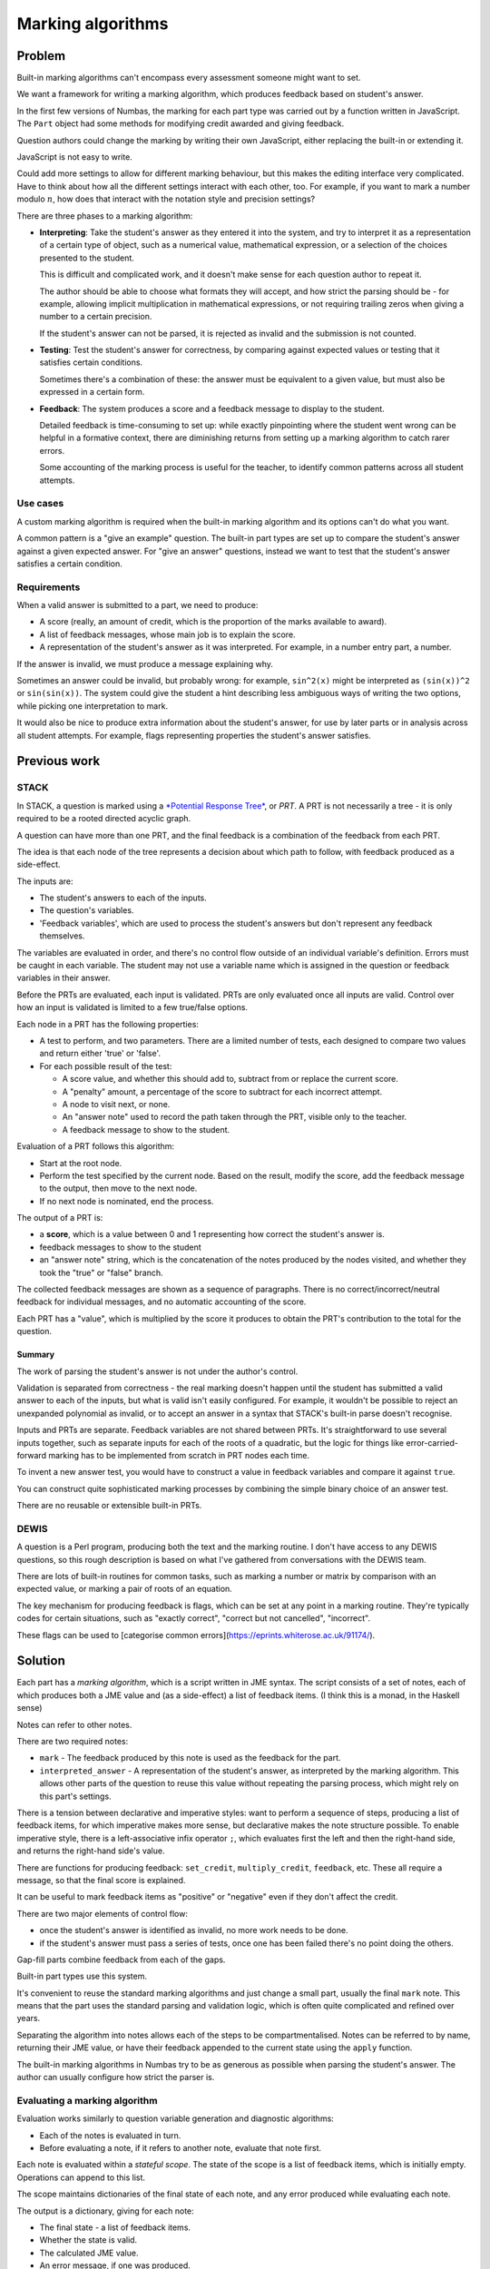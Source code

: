 Marking algorithms
==================

.. page_status::
    :kind: draft

Problem
-------

Built-in marking algorithms can't encompass every assessment someone might want to set.

We want a framework for writing a marking algorithm, which produces feedback based on student's answer.

In the first few versions of Numbas, the marking for each part type was carried out by a function written in JavaScript.
The ``Part`` object had some methods for modifying credit awarded and giving feedback.

Question authors could change the marking by writing their own JavaScript, either replacing the built-in or extending it.

JavaScript is not easy to write.

Could add more settings to allow for different marking behaviour, but this makes the editing interface very complicated.
Have to think about how all the different settings interact with each other, too.
For example, if you want to mark a number modulo :math:`n`, how does that interact with the notation style and precision settings?

There are three phases to a marking algorithm:

* **Interpreting**:
  Take the student's answer as they entered it into the system, and try to interpret it as a representation of a certain type of object, such as a numerical value, mathematical expression, or a selection of the choices presented to the student.

  This is difficult and complicated work, and it doesn't make sense for each question author to repeat it.

  The author should be able to choose what formats they will accept, and how strict the parsing should be - for example, allowing implicit multiplication in mathematical expressions, or not requiring trailing zeros when giving a number to a certain precision.

  If the student's answer can not be parsed, it is rejected as invalid and the submission is not counted.

* **Testing**:
  Test the student's answer for correctness, by comparing against expected values or testing that it satisfies certain conditions.

  Sometimes there's a combination of these: the answer must be equivalent to a given value, but must also be expressed in a certain form.

* **Feedback**:
  The system produces a score and a feedback message to display to the student.

  Detailed feedback is time-consuming to set up: while exactly pinpointing where the student went wrong can be helpful in a formative context, there are diminishing returns from setting up a marking algorithm to catch rarer errors.

  Some accounting of the marking process is useful for the teacher, to identify common patterns across all student attempts.

Use cases
*********

A custom marking algorithm is required when the built-in marking algorithm and its options can't do what you want.

A common pattern is a "give an example" question.
The built-in part types are set up to compare the student's answer against a given expected answer.
For "give an answer" questions, instead we want to test that the student's answer satisfies a certain condition.

Requirements
************

When a valid answer is submitted to a part, we need to produce:

* A score (really, an amount of credit, which is the proportion of the marks available to award).
* A list of feedback messages, whose main job is to explain the score.
* A representation of the student's answer as it was interpreted. 
  For example, in a number entry part, a number.

If the answer is invalid, we must produce a message explaining why.

Sometimes an answer could be invalid, but probably wrong: for example, ``sin^2(x)`` might be interpreted as ``(sin(x))^2`` or ``sin(sin(x))``.
The system could give the student a hint describing less ambiguous ways of writing the two options, while picking one interpretation to mark.

It would also be nice to produce extra information about the student's answer, for use by later parts or in analysis across all student attempts.
For example, flags representing properties the student's answer satisfies.

Previous work
-------------

STACK
*****

In STACK, a question is marked using a `*Potential Response Tree* <https://docs.stack-assessment.org/en/Authoring/Potential_response_trees/>`_, or *PRT*.
A PRT is not necessarily a tree - it is only required to be a rooted directed acyclic graph.

A question can have more than one PRT, and the final feedback is a combination of the feedback from each PRT.

The idea is that each node of the tree represents a decision about which path to follow, with feedback produced as a side-effect.

The inputs are:

* The student's answers to each of the inputs.
* The question's variables.
* 'Feedback variables', which are used to process the student's answers but don't represent any feedback themselves.

The variables are evaluated in order, and there's no control flow outside of an individual variable's definition.
Errors must be caught in each variable.
The student may not use a variable name which is assigned in the question or feedback variables in their answer.

Before the PRTs are evaluated, each input is validated.
PRTs are only evaluated once all inputs are valid.
Control over how an input is validated is limited to a few true/false options.

Each node in a PRT has the following properties:

* A test to perform, and two parameters.
  There are a limited number of tests, each designed to compare two values and return either 'true' or 'false'.

* For each possible result of the test:

  * A score value, and whether this should add to, subtract from or replace the current score.
  * A "penalty" amount, a percentage of the score to subtract for each incorrect attempt.
  * A node to visit next, or none.
  * An "answer note" used to record the path taken through the PRT, visible only to the teacher.
  * A feedback message to show to the student.

Evaluation of a PRT follows this algorithm:

* Start at the root node.

* Perform the test specified by the current node.
  Based on the result, modify the score, add the feedback message to the output, then move to the next node.

* If no next node is nominated, end the process.

The output of a PRT is:

* a **score**, which is a value between 0 and 1 representing how correct the student's answer is.
* feedback messages to show to the student
* an "answer note" string, which is the concatenation of the notes produced by the nodes visited, and whether they took the "true" or "false" branch.

The collected feedback messages are shown as a sequence of paragraphs.
There is no correct/incorrect/neutral feedback for individual messages, and no automatic accounting of the score.

Each PRT has a "value", which is multiplied by the score it produces to obtain the PRT's contribution to the total for the question.


Summary
~~~~~~~

The work of parsing the student's answer is not under the author's control.
  
Validation is separated from correctness - the real marking doesn't happen until the student has submitted a valid answer to each of the inputs, but what is valid isn't easily configured.
For example, it wouldn't be possible to reject an unexpanded polynomial as invalid, or to accept an answer in a syntax that STACK's built-in parse doesn't recognise.

Inputs and PRTs are separate.
Feedback variables are not shared between PRTs.
It's straightforward to use several inputs together, such as separate inputs for each of the roots of a quadratic, but the logic for things like error-carried-forward marking has to be implemented from scratch in PRT nodes each time.

To invent a new answer test, you would have to construct a value in feedback variables and compare it against ``true``.

You can construct quite sophisticated marking processes by combining the simple binary choice of an answer test.

There are no reusable or extensible built-in PRTs.

DEWIS
*****

A question is a Perl program, producing both the text and the marking routine.
I don't have access to any DEWIS questions, so this rough description is based on what I've gathered from conversations with the DEWIS team.

There are lots of built-in routines for common tasks, such as marking a number or matrix by comparison with an expected value, or marking a pair of roots of an equation.

The key mechanism for producing feedback is flags, which can be set at any point in a marking routine.
They're typically codes for certain situations, such as "exactly correct", "correct but not cancelled", "incorrect".

These flags can be used to [categorise common errors](https://eprints.whiterose.ac.uk/91174/).

Solution
--------

Each part has a *marking algorithm*, which is a script written in JME syntax.
The script consists of a set of notes, each of which produces both a JME value and (as a side-effect) a list of feedback items.
(I think this is a monad, in the Haskell sense)

Notes can refer to other notes.

There are two required notes:

* ``mark`` - The feedback produced by this note is used as the feedback for the part.
* ``interpreted_answer`` - A representation of the student's answer, as interpreted by the marking algorithm. 
  This allows other parts of the question to reuse this value without repeating the parsing process, which might rely on this part's settings.

There is a tension between declarative and imperative styles: want to perform a sequence of steps, producing a list of feedback items, for which imperative makes more sense, but declarative makes the note structure possible.
To enable imperative style, there is a left-associative infix operator ``;``, which evaluates first the left and then the right-hand side, and returns the right-hand side's value.

There are functions for producing feedback: ``set_credit``, ``multiply_credit``, ``feedback``, etc.
These all require a message, so that the final score is explained.

It can be useful to mark feedback items as "positive" or "negative" even if they don't affect the credit. 

There are two major elements of control flow: 

* once the student's answer is identified as invalid, no more work needs to be done.
* if the student's answer must pass a series of tests, once one has been failed there's no point doing the others.

Gap-fill parts combine feedback from each of the gaps.

Built-in part types use this system.

It's convenient to reuse the standard marking algorithms and just change a small part, usually the final ``mark`` note.
This means that the part uses the standard parsing and validation logic, which is often quite complicated and refined over years.

Separating the algorithm into notes allows each of the steps to be compartmentalised.
Notes can be referred to by name, returning their JME value, or have their feedback appended to the current state using the ``apply`` function.

The built-in marking algorithms in Numbas try to be as generous as possible when parsing the student's answer.
The author can usually configure how strict the parser is.

Evaluating a marking algorithm
******************************

Evaluation works similarly to question variable generation and diagnostic algorithms: 

* Each of the notes is evaluated in turn.
* Before evaluating a note, if it refers to another note, evaluate that note first.

Each note is evaluated within a *stateful scope*. 
The state of the scope is a list of feedback items, which is initially empty.
Operations can append to this list.

The scope maintains dictionaries of the final state of each note, and any error produced while evaluating each note.

The output is a dictionary, giving for each note:

* The final state - a list of feedback items.
* Whether the state is valid.
* The calculated JME value.
* An error message, if one was produced.

If a note produces an error, that does not stop evaluation of the algorithm, so notes that do not apply can be safely ignored without having to explicitly catch the error.

Errors cascade: if a note refers to another note which produced an error, it produces the same error and no attempt is made to evaluate it.

Marking a part
**************

The following is a description of the process of marking a student's answer to a question part.
This ignores the logic around adaptive marking and alternative answers.



The input is:

* the student answer
* the part's settings
* the number of marks available
* lists of the gaps and steps belonging to this part
* the names of all variables defined by the question
* a marking algorithm

The output is a final list of feedback items, as well as for each note the corresponding values, list of feedback items and any error produced.

A feedback item represents an operation on the part's feedback, such as changing the credit or giving the student a message.
Each item has a ``type`` describing what kind of operation the item performs, as well as one or more of the following properties, depending on the type:

* ``credit`` - an amount of credit to set, add, or multiply.
* ``reason`` - an extra note about why the operation is being performed, such as ``'correct'`` or ``'incorrect'`` when the credit is changed, or ``'invalid'`` when the student's answer is determined to be invalid.
* ``message`` - a message to show to the student explaining this item.
* ``concat_items`` - for the **Concatenate** operation, a list of items to add to the state.
* ``invalid`` - for the **End** operation, does this represent a decision that the student's answer is invalid?

The marking script is evaluated, with the other inputs available as variables.

The list of feedback items produced by the ``mark`` note is *finalised* with the following process, producing a final amount of credit, a determination if the student's answer is invalid, and a list of messages to show to the student:

* Initialise::

    valid = true
    end = false
    credit = 0
    output = empty list
    scale = 1
    lifts = empty stack

  The ``lifts`` are a mechanism for dealing with gap-fill parts, where the feedback from each of the gaps is scaled down and concatenated to give the feedback for the parent part.

* For each item in the input list, do the following depending on the item's type:

  * **Set credit**: set ``credit`` to the given amount, and add this item to the output.

  * **Multiply credit**: multiply ``credit`` by the given amount, and add this item to the output.

  * **Add credit**: add the given amount to ``credit``, and add this item to the output.

  * **Subtract credit**: subtract the given amount from ``credit``, and add this item to the output.

  * **End**: end the feedback here - ignore any subsequent items.
    If the item is marked as invalid, then set ``invalid`` to ``false``.
    If there is a lift on the stack, this represents the end of a gap's feedback, so instead skip ahead to the end of that gap's feedback and continue.
    
  * **Concatenate**: 

    * Add a lift to the stack, storing the current values of ``credit`` and ``scale``.
    * Set ``credit = 0`` and ``scale`` to the given value.
    * Insert the given items in the list just after this one, to be analysed next.
    * After those, add an **End lift** item.
    * Add this item to the output.

  * **End lift**: 

    * Take the last lift off the stack.
    * Multiply the current ``credit`` by the current ``scale`` and add to the stored credit, making that the new value of ``credit``.
    * Set ``scale`` to the stored scale.
    * Add this item to the output.

  * **Feedback** and **Warning**: Add this item to the output.

* Return the values of ``valid``, ``credit`` and ``output``.

The mark given to the student is the final ``credit`` multiplied by the marks available for the part.

Finally, the list of items in ``output`` is processed to produce a list of messages to show to the student.
Each message has a corresponding ``reason`` which determines whether it should be displayed as positive, negative or neutral feedback.
If the item changes the credit, the student is told the absolute change in credit, for example '1 mark was taken away'.
**Warning** items attach a message to the answer input field, rather than the list of feedback messages.

Examples
--------

An entire marking algorithm
***************************

As an example, here is the built-in marking algorithm for the number entry part.

We'll work backwards from the two final notes, ``mark`` and ``interpreted_answer``.

The ``interpreted_answer`` note is the simplest.
It first applies the check that the student's answer is valid, defined in ``validNumber`` and if it is, produces a numerical value calculated in the note ``studentNumber``::

    interpreted_answer (The student's answer, to be reused by other parts):
        apply(validNumber);
        studentNumber

In ``studentNumber``, we try to parse the student's answer using the notation styles chosen by the author::

    studentNumber (The student's answer, parsed as a number):
        if(settings["allowFractions"],
            parsedecimal_or_fraction(studentAnswer,settings["notationStyles"])
        ,
            parsedecimal(studentAnswer,settings["notationStyles"])
        )

This note will produce the value ``NaN`` ("not a number") if the student's answer is not in the right format.

The ``validNumber`` note produces feedback for this::

    validNumber (Is the student's answer a valid number?):
        if(isnan(studentNumber),
            warn(translate("part.numberentry.answer invalid"));
            fail(translate("part.numberentry.answer invalid"))
        ,
            true
        )

The ``cleanedStudentAnswer`` note produces a string in the canonical notation style, so that other parts of the algorithm don't need to worry about the notation style the student used::

    cleanedStudentAnswer:
        cleannumber(studentAnswer, settings["notationStyles"])

Now we can carry out the marking process, in the ``mark`` note::

    mark (Mark the student's answer):
        apply(validNumber);
        apply(numberInRange);
        assert(numberInRange,end());
        if(isFraction,
            apply(cancelled)
        ,
            apply(correctPrecision)
        )
     
First of all the ``validNumber`` note is applied, so if the student's answer is invalid then no more feedback is produced.

The student's answer is considered correct if it lies between the minimum and maximum accepted values specified by the author.
This is checked in ``numberInRange``::

    numberInRange (Is the student's number in the allowed range?):
        if(studentNumber>=minvalue and studentNumber<=maxvalue,
            correct()
        ,
            incorrect();
            end()
        )

If the student's answer is not in the required range, then the "your answer is incorrect" feedback is given, and marking stops here.
If the student's answer is in the required range, they are given the "your answer is correct" feedback, which provisionally sets the credit to 1.

Authors quite often get the minimum and maximum value the wrong way round, particularly when they're defined as ``x - tol`` and ``x + tol`` and they forget to account for the case that ``tol`` is negative.
It doesn't help anyone to have an impossible range, so the marking algorithm first computes ``raw_minvalue`` and ``raw_maxvalue``, then ensures the final ``minvalue`` and ``maxvalue`` are the right way round::

    minvalue: min(raw_minvalue,raw_maxvalue)

    maxvalue: max(raw_minvalue,raw_maxvalue)

The author can require that the student gives their answer to a certain precision, specified in terms of decimal places or significant figures.
The minimum and maximum values are rounded to the same precision as the student's answer, so that the author doesn't need to worry about rounding::

    studentPrecision:
        switch(
            settings["precisionType"]="dp", max(settings["precision"],countdp(cleanedStudentAnswer)),
            settings["precisionType"]="sigfig", max(settings["precision"],countsigfigs(cleanedStudentAnswer)),
            0
        )

    raw_minvalue:
        switch(
            settings["precisionType"]="dp", precround(settings["minvalue"],studentPrecision),
            settings["precisionType"]="sigfig", siground(settings["minvalue"],studentPrecision),
            settings["minvalue"]
        )

    raw_maxvalue:
        switch(
            settings["precisionType"]="dp", precround(settings["maxvalue"],studentPrecision),
            settings["precisionType"]="sigfig", siground(settings["maxvalue"],studentPrecision),
            settings["maxvalue"]
        )

The line ``assert(numberInRange,end());`` ends the marking if the student's number is not in the required range.
If it is, then there are penalties that might be applied, based on the precision of the student's answer.

If the student's answer is a fraction, they might be required to cancel it::

    isFraction (Is the student's answer a fraction?):
        "/" in studentAnswer

    numerator (The numerator of the student's answer, or 0 if not a fraction):
        if(isFraction,
            parsenumber(split(studentAnswer,"/")[0],settings["notationStyles"])
        ,
            0
        )

    denominator (The numerator of the student's answer, or 0 if not a fraction):
        if(isFraction,
            parsenumber(split(studentAnswer,"/")[1],settings["notationStyles"])
        ,
            0
        )

    cancelled (Is the student's answer a cancelled fraction?):
        assert(isFraction and gcd(numerator,denominator)=1,
            assert(not settings["mustBeReduced"],
                multiply_credit(settings["mustBeReducedPC"],translate("part.numberentry.answer not reduced"))
            );
            false
        )

The ``isFraction`` note produces a boolean value representing whether the student's answer is written as a fraction or not.
It doesn't apply any feedback items directly.

The ``cancelled`` note uses ``assert`` to exit if the condition is satisfied; if it's not, then a ``multiply_credit`` feedback item takes away a percentage of the credit awarded so far.
The ``false`` at the end of the ``assert`` block makes sure that the note's value represents whether the student's answer is cancelled (``assert`` returns true if the condition is satisfied).

If the student's answer is not a fraction, then it is an integer or a decimal, and a precision restriction might apply::

    correctPrecision (Has the student's answer been given to the desired precision?):     
        if(togivenprecision(cleanedStudentAnswer,settings['precisionType'],settings['precision'],settings["strictPrecision"]),
            true
        ,
            multiply_credit(settings["precisionPC"],settings["precisionMessage"]);
            false
        )

Like the ``cancelled`` note, this one both produces a boolean value representing whether the student's answer was given to the right precision, and a feedback item subtracting a percentage of the credit awarded so far if it wasn't.

An extended marking algorithm
*****************************

This extension to the built-in number entry algorithm marks the student's answer correct only if it is divisible by both 2 and 3::

    required_factors (Factors that the student's answer must have):
      [2,3]

    isInteger (Is the student's answer an integer?):
      assert(isint(studentNumber),
        fail("Your answer is not an integer.");
        warn("Your answer must be an integer.");
        false
      )

    divisible_by_factors (Is the student's answer divisible by all the required factors?):
      map(
        if(mod(studentNumber,n)=0,
          add_credit(1/len(required_factors), "Your number is divisible by "+n+"."),
          negative_feedback("Your number is not divisible by "+n+".")
        ),
        n,
        required_factors
      )

    mark (Mark the student's answer):
      apply(validNumber);
      apply(isInteger);
      apply(divisible_by_factors)

All of the notes defined in the base algorithm are available, so ``validNumber`` is used to check that the student's answer can be parsed, and ``studentNumber`` represents the numerical value.

The ``required_factors`` note is static - it's effectively used as a constant, so the list of required factors is only defined in one place and is easy to edit.

After checking that the student's answer can be parsed, the ``isInteger`` note marks the student's answer as invalid if it is not an integer.
When it's clear that the student has misunderstood the instructions, marking their answer as invalid rather than incorrect gives them an explanation of what they have done wrong, and an opportunity to try again.

Finally, the note ``divisible_by_factors`` runs through the required factors, and adds an equal proportion of the available credit for each one that is satisfied.
If the student's number does not have a certain factor, a ``negative_feedback`` item tells them this, without modifying the score.
